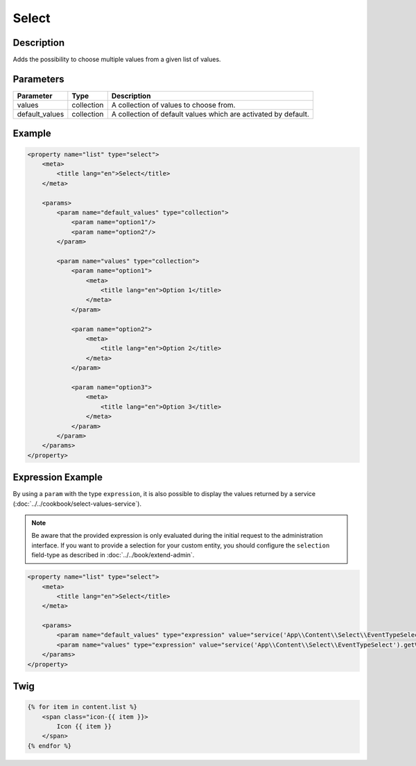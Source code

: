 Select
======

Description
-----------

Adds the possibility to choose multiple values from a given list of values.

Parameters
----------

.. list-table::
    :header-rows: 1

    * - Parameter
      - Type
      - Description
    * - values
      - collection
      - A collection of values to choose from.
    * - default_values
      - collection
      - A collection of default values which are activated by default.

Example
-------

.. code-block:: xml

    <property name="list" type="select">
        <meta>
            <title lang="en">Select</title>
        </meta>

        <params>
            <param name="default_values" type="collection">
                <param name="option1"/>
                <param name="option2"/>
            </param>

            <param name="values" type="collection">
                <param name="option1">
                    <meta>
                        <title lang="en">Option 1</title>
                    </meta>
                </param>

                <param name="option2">
                    <meta>
                        <title lang="en">Option 2</title>
                    </meta>
                </param>

                <param name="option3">
                    <meta>
                        <title lang="en">Option 3</title>
                    </meta>
                </param>
            </param>
        </params>
    </property>

Expression Example
------------------

By using a ``param`` with the type ``expression``, it is also possible to display
the values returned by a service (:doc:`../../cookbook/select-values-service`).

.. note::

    Be aware that the provided expression is only evaluated during the initial request to the administration interface.
    If you want to provide a selection for your custom entity, you should configure the ``selection`` field-type
    as described in :doc:`../../book/extend-admin`.

.. code-block:: xml

    <property name="list" type="select">
        <meta>
            <title lang="en">Select</title>
        </meta>

        <params>
            <param name="default_values" type="expression" value="service('App\\Content\\Select\\EventTypeSelect').getDefaultValue()"/>
            <param name="values" type="expression" value="service('App\\Content\\Select\\EventTypeSelect').getValues()"/>
        </params>
    </property>

Twig
----

.. code-block:: twig

    {% for item in content.list %}
        <span class="icon-{{ item }}>
            Icon {{ item }}
        </span>
    {% endfor %}

